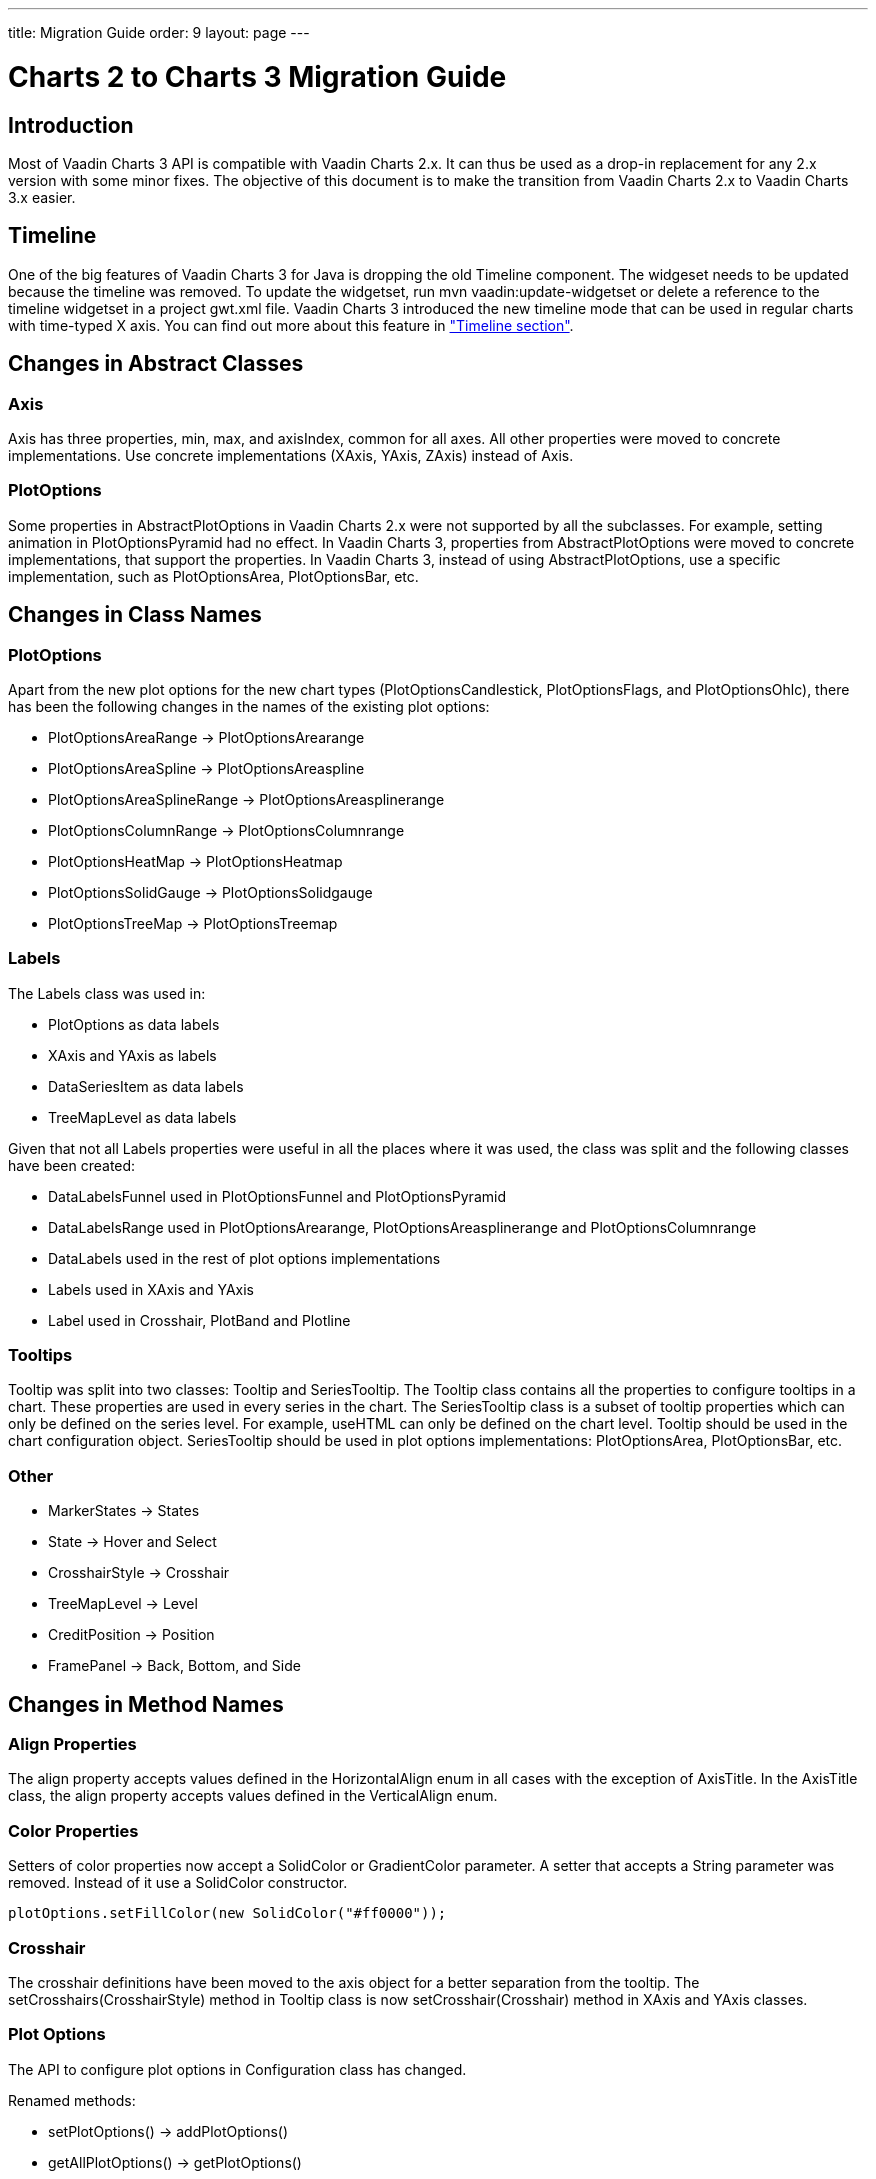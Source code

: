 ---
title: Migration Guide
order: 9
layout: page
---

[[charts.migration]]
= Charts 2 to Charts 3 Migration Guide

[[charts.migration.introduction]]
== Introduction

Most of Vaadin Charts 3 API is compatible with Vaadin Charts 2.x. It can thus be used as a drop-in replacement for any 2.x version with some minor fixes.
The objective of this document is to make the transition from Vaadin Charts 2.x to Vaadin Charts 3.x easier.

[[charts.migration.timeline]]
== Timeline
One of the big features of Vaadin Charts 3 for Java is dropping the old [classname]#Timeline# component.
The widgeset needs to be updated because the timeline was removed. To update the widgetset, run
[literal]#mvn vaadin:update-widgetset# or delete a reference to the timeline widgetset in a
project [filename]#gwt.xml# file. Vaadin Charts 3 introduced the new timeline mode that can be used in regular charts with time-typed X axis.
You can find out more about this feature in <<charts-timeline#charts.timeline,"Timeline section">>.

[[charts.migration.abstractclass]]
== Changes in Abstract Classes

[[charts.migration.abstractclass.axis]]
=== Axis
[classname]#Axis# has three properties, [propertyname]#min#,
[propertyname]#max#, and [propertyname]#axisIndex#, common for all axes.
All other properties were moved to concrete implementations. Use concrete
implementations ([classname]#XAxis#, [classname]#YAxis#, [classname]#ZAxis#)
instead of [classname]#Axis#.

[[charts.migration.abstractclass.plotoptions]]
=== PlotOptions
Some properties in [classname]#AbstractPlotOptions# in Vaadin Charts 2.x were not
supported by all the subclasses. For example, setting [propertyname]#animation# in
[classname]#PlotOptionsPyramid# had no effect. In Vaadin Charts 3, properties
from [classname]#AbstractPlotOptions# were moved to concrete implementations,
that support the properties. In Vaadin Charts 3, instead of using
[classname]#AbstractPlotOptions#, use a specific implementation, such as [classname]#PlotOptionsArea#,
[classname]#PlotOptionsBar#, etc.

[[charts.migration.classnamedif]]
== Changes in Class Names

[[charts.migration.classnamedif.plotoptions]]
=== PlotOptions

Apart from the new plot options for the new chart types ([classname]#PlotOptionsCandlestick#, [classname]#PlotOptionsFlags#,
and [classname]#PlotOptionsOhlc#), there has been the following changes in the names of the existing plot options:

* [classname]#PlotOptionsAreaRange# -> [classname]#PlotOptionsArearange#
* [classname]#PlotOptionsAreaSpline# -> [classname]#PlotOptionsAreaspline#
* [classname]#PlotOptionsAreaSplineRange# -> [classname]#PlotOptionsAreasplinerange#
* [classname]#PlotOptionsColumnRange# -> [classname]#PlotOptionsColumnrange#
* [classname]#PlotOptionsHeatMap# -> [classname]#PlotOptionsHeatmap#
* [classname]#PlotOptionsSolidGauge# -> [classname]#PlotOptionsSolidgauge#
* [classname]#PlotOptionsTreeMap# -> [classname]#PlotOptionsTreemap#

[[charts.migration.classnamedif.labels]]
=== Labels

The [classname]#Labels# class was used in:

* [classname]#PlotOptions# as data labels
* [classname]#XAxis# and [classname]#YAxis# as labels
* [classname]#DataSeriesItem# as data labels
* [classname]#TreeMapLevel# as data labels

Given that not all [classname]#Labels# properties were useful in all the places where it was used, the class was split and the following classes have been created:

* [classname]#DataLabelsFunnel# used in [classname]#PlotOptionsFunnel# and [classname]#PlotOptionsPyramid#
* [classname]#DataLabelsRange# used in [classname]#PlotOptionsArearange#, [classname]#PlotOptionsAreasplinerange# and [classname]#PlotOptionsColumnrange#
* [classname]#DataLabels# used in the rest of plot options implementations
* [classname]#Labels# used in [classname]#XAxis# and [classname]#YAxis#
* [classname]#Label# used in [classname]#Crosshair#, [classname]#PlotBand# and [classname]#Plotline#

[[charts.migration.classnamedif.tooltips]]
=== Tooltips
[classname]#Tooltip# was split into two classes: [classname]#Tooltip#
and [classname]#SeriesTooltip#. The [classname]#Tooltip# class contains all the properties to configure tooltips in a chart.
These properties are used in every series in the chart. The [classname]#SeriesTooltip# class is a subset of tooltip properties
which can only be defined on the series level. For example, [propertyname]#useHTML# can only be defined on the chart level.
[classname]#Tooltip# should be used in the chart configuration object.
[classname]#SeriesTooltip# should be used in plot options implementations:
[classname]#PlotOptionsArea#, [classname]#PlotOptionsBar#, etc.

[[charts.migration.classnamedif.other]]
=== Other

* [classname]#MarkerStates# -> [classname]#States#
* [classname]#State# -> [classname]#Hover# and [classname]#Select#
* [classname]#CrosshairStyle# -> [classname]#Crosshair#
* [classname]#TreeMapLevel# -> [classname]#Level#
* [classname]#CreditPosition# -> [classname]#Position#
* [classname]#FramePanel# -> [classname]#Back#, [classname]#Bottom#, and [classname]#Side#

[[charts.migration.methodnamedif]]
== Changes in Method Names

[[charts.migration.methodnamedif.align]]
=== Align Properties

The [propertyname]#align# property accepts values defined in the [classname]#HorizontalAlign# enum in all cases with the exception of [classname]#AxisTitle#.
In the [classname]#AxisTitle# class, the [propertyname]#align# property accepts values defined in the [classname]#VerticalAlign# enum.

[[charts.migration.classnamedif.color]]
=== Color Properties
Setters of color properties now accept a [classname]#SolidColor# or
[classname]#GradientColor# parameter. A setter that accepts a
[classname]#String# parameter was removed. Instead of it use a
[classname]#SolidColor# constructor.
[source, java]
----
plotOptions.setFillColor(new SolidColor("#ff0000"));
----

[[charts.migration.methodnamedif.crosshair]]
=== Crosshair
The crosshair definitions have been moved to the axis object for a better separation from the tooltip.
The [methodname]#setCrosshairs(CrosshairStyle)# method in [classname]#Tooltip# class is now
[methodname]#setCrosshair(Crosshair)# method in [classname]#XAxis# and [classname]#YAxis# classes.

[[charts.migration.methodnamedif.plotoptions]]
=== Plot Options

The API to configure plot options in [classname]#Configuration# class has changed.

Renamed methods:

* [methodname]#setPlotOptions()# -> [methodname]#addPlotOptions()#
* [methodname]#getAllPlotOptions()# -> [methodname]#getPlotOptions()#

New methods:

* [methodname]#setPlotOptions(AbstractPlotOptions ...)#
* [methodname]#getPlotOptions(ChartType)#

The previous [methodname]#setPlotOptions()# method added new plot options to existing ones but the new method will reset the plot options.

[[charts.migration.methodnamedif.size]]
=== Size related properties

In order to follow Vaadin Framework standards, properties related to size ([propertyname]#size#,
[propertyname]#innerRadius#, [propertyname]#outerRadius#, [propertyname]#thickness#,
[propertyname]#whiskerLength#, and so forth) now have two different setters.
One of the setters has a single [classname]#String# parameter.
The other setter has a float and a [classname]#Unit# enum parameter. The [methodname]#setSizeAsPercentage()#
method was removed.

As shown in the following example, a percentage width can be defined using both setters

[source, java]
----
PlotOptionsPyramid options = new PlotOptionsPyramid();

// Old setter
// options.setWidthAsPercentage(70);

// Using float and Unit
options.setWidth(70, Unit.PERCENTAGE);

// Using String setter
options.setWidth("70%");
----
* In [classname]#Pane#, [methodName]#setCenterXY(String, String)# is now [methodname]#setCenter(String, String)#.
The method [methodName]#setCenterXY(Number, Number)# was removed.
* In [classname]#PlotOptionsFunnel#, [classname]#PlotOptionsPie#, and [classname]#PlotOptionsPyramid#,
the method [methodname]#setCenter(Number, Number)# was removed. Use [methodname]#setCenter(Number, Number)# instead.

[[charts.migration.methodnamedif.other]]
=== Other
* In [classname]#PlotOptionsLine#, [methodname]#setStepType()# is now [methodname]#setStep()#.
* In [classname]#XAxis#, [methodname]#setShowLastTickLabel()# is now [methodname]#setShowLastLabel()#.
* In [classname]#YAxis#, [methodname]#setMinorTickInterval(Number)# was removed, use
[methodname]#setMinorTickInterval(String)# instead. The [methodname]#setMinTickInterval()# method
was added. Be aware of mixing up these two methods. The [propertyname]#minorTickInterval# property specifies
the interval between minor ticks, while [propertyname]#minTickInterval# specifies the minimum tick interval allowed
in axis values.
* In [classname]#YAxis#, [classname]#Stop# is not an inner class anymore.



[[charts.migration.example]]
== Example

[[charts.migration.example.charts2]]
=== Original Charts 2 configuration

[source, java]
----
private Chart getChart() {
    Chart chart = new Chart();

    Configuration config = chart.getConfiguration();
    config.setTitle("Charts migration");
    config.getTitle().setHorizontalAlign(HorizontalAlign.LEFT);

    config.getTooltip().setCrosshairs(
    new CrosshairStyle(10, SolidColor.BLACK, DashStyle.SOLID, 0),
    new CrosshairStyle(5, "#880000", DashStyle.DOT, 1));

    config.getLegend().setEnabled(false);
    config.getTooltip().setEnabled(false);

    ListSeries ls = new ListSeries();
    ls.setName("Data");
    ls.setData(29.9, 71.5, 106.4, 129.2, 144.0, 176.0, 135.6, 148.5, 216.4,
            194.1, 95.6, 54.4);
    ls.setPlotOptions(new PlotOptionsAreaSpline());
    ls.getPlotOptions().setColor(SolidColor.BURLYWOOD);
    ls.getPlotOptions().setDataLabels(new Labels(false));
    config.setSeries(ls);
    return chart;
}
----

[[charts.migration.example.changes]]
=== Changes needed
Horizontal alignment of the title should now be set using the [methodname]#setAlign()# method.

[classname]#CrosshairStyle# is now [classname]#Crosshair# and one instance should be set in both [classname]#XAxis# and [classname]#YAxis#.

[classname]#PlotOptionsAreaSpline# is now [classname]#PlotOptionsAreaspline#.

[classname]#DataLabels# should be used in the [methodname]#setDataLabels()# method instead of the [classname]#Labels# class.

[[charts.migration.example.result]]
=== Resulting Charts 3 Configuration

[source, java]
----
private Chart getChart() {
    Chart chart = new Chart();

    Configuration config = chart.getConfiguration();
    config.setTitle("Charts migration");
    config.getTitle().setAlign(HorizontalAlign.LEFT);

    Crosshair xCrossHair = new Crosshair();
    xCrossHair.setColor(SolidColor.BLACK);
    xCrossHair.setDashStyle(DashStyle.SOLID);
    xCrossHair.setWidth(10);
    xCrossHair.setZIndex(0);
    config.getxAxis().setCrosshair(xCrossHair);

    Crosshair yCrossHair = new Crosshair();
    yCrossHair.setColor(new SolidColor("#880000"));
    yCrossHair.setDashStyle(DashStyle.DOT);
    yCrossHair.setWidth(5);
    yCrossHair.setZIndex(1);
    config.getyAxis().setCrosshair(yCrossHair);

    config.getLegend().setEnabled(false);
    config.getTooltip().setEnabled(false);

    ListSeries ls = new ListSeries();
    ls.setName("Data");
    ls.setData(29.9, 71.5, 106.4, 129.2, 144.0, 176.0, 135.6, 148.5, 216.4,
            194.1, 95.6, 54.4);
    PlotOptionsAreaspline plotOptions = new PlotOptionsAreaspline();
    plotOptions.setColor(SolidColor.BURLYWOOD);
    plotOptions.setDataLabels(new DataLabels(false));
    ls.setPlotOptions(plotOptions);
    config.setSeries(ls);

    return chart;
}
----
